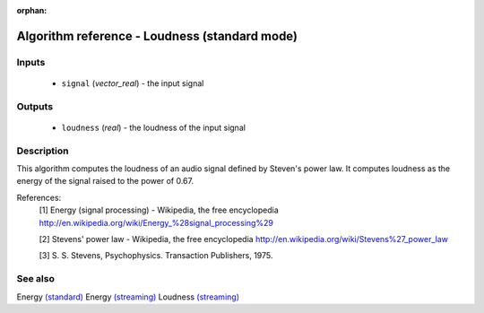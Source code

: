 :orphan:

Algorithm reference - Loudness (standard mode)
==============================================

Inputs
------

 - ``signal`` (*vector_real*) - the input signal

Outputs
-------

 - ``loudness`` (*real*) - the loudness of the input signal

Description
-----------

This algorithm computes the loudness of an audio signal defined by Steven's power law. It computes loudness as the energy of the signal raised to the power of 0.67.


References:
  [1] Energy (signal processing) - Wikipedia, the free encyclopedia
  http://en.wikipedia.org/wiki/Energy_%28signal_processing%29

  [2] Stevens' power law - Wikipedia, the free encyclopedia
  http://en.wikipedia.org/wiki/Stevens%27_power_law

  [3] S. S. Stevens, Psychophysics. Transaction Publishers, 1975.


See also
--------

Energy `(standard) <std_Energy.html>`__
Energy `(streaming) <streaming_Energy.html>`__
Loudness `(streaming) <streaming_Loudness.html>`__